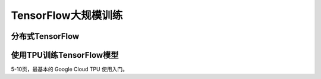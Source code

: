 TensorFlow大规模训练
============================================

分布式TensorFlow
^^^^^^^^^^^^^^^^^^^^^^^^^^^^^^^^^^^^^^^^^^^^

使用TPU训练TensorFlow模型
^^^^^^^^^^^^^^^^^^^^^^^^^^^^^^^^^^^^^^^^^^^^

5-10页，最基本的 Google Cloud TPU 使用入门。
